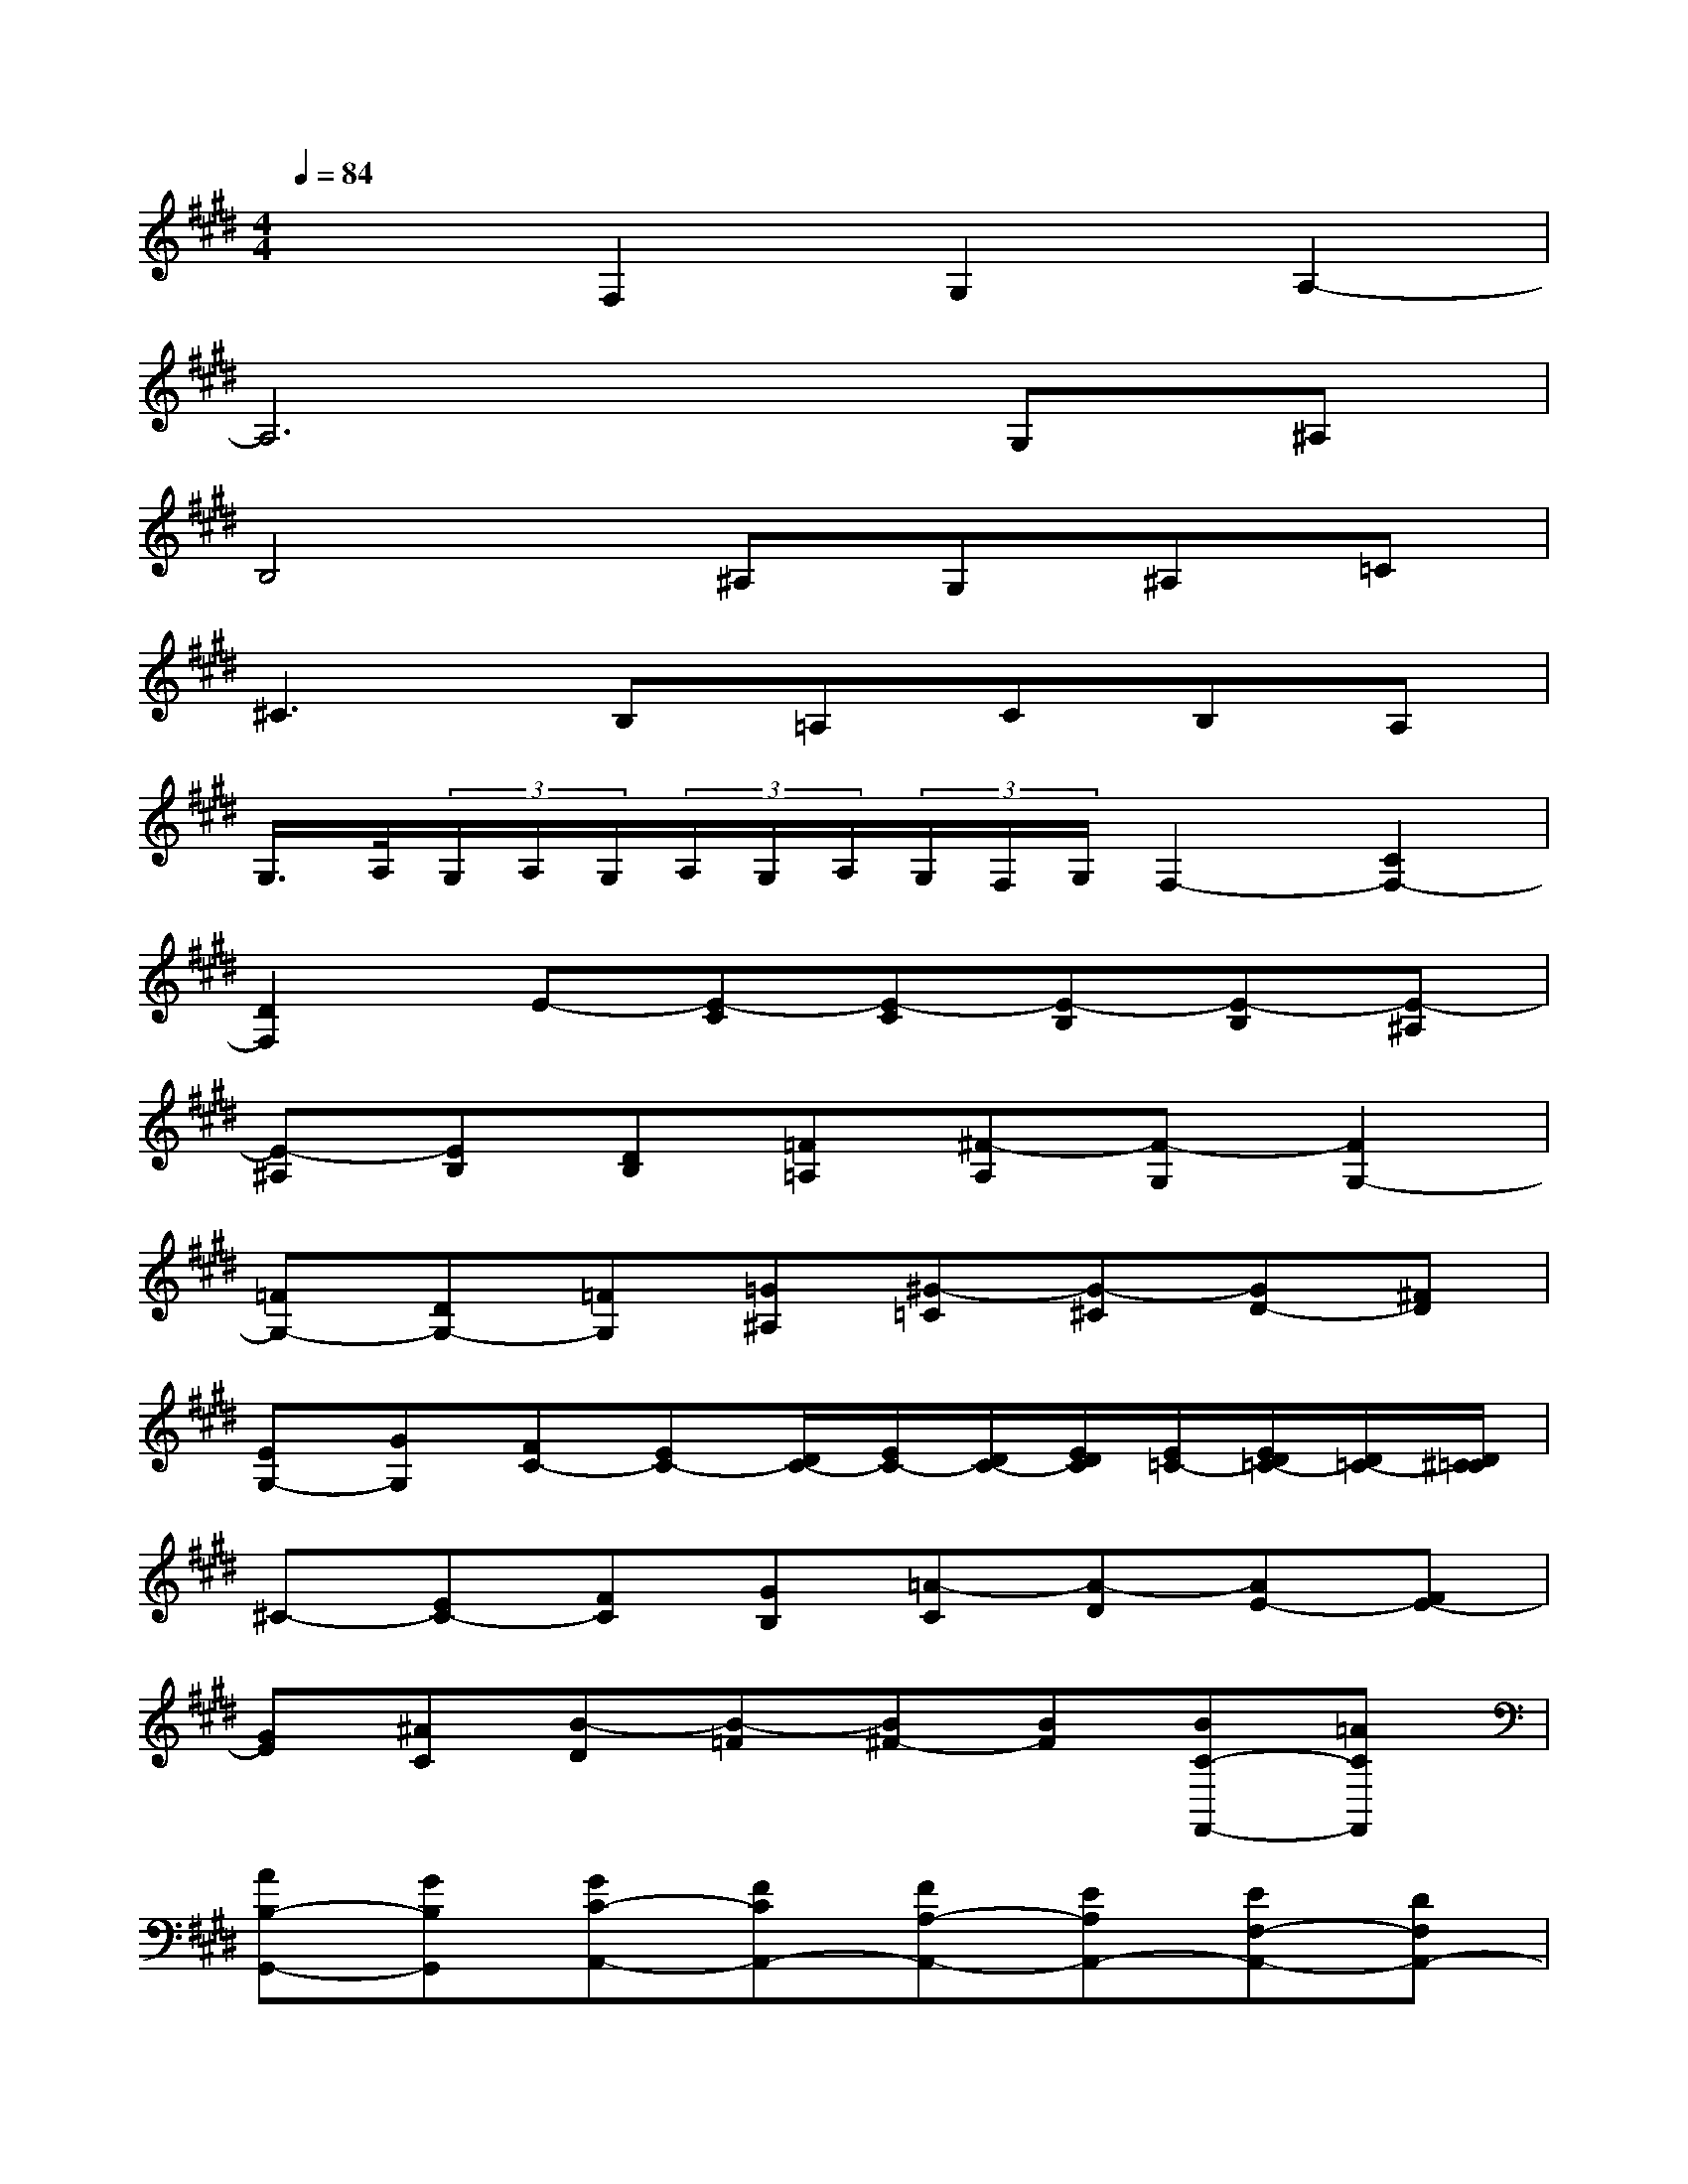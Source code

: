 X:1
T:
M:4/4
L:1/8
Q:1/4=84
K:E%4sharps
V:1
x2F,2G,2A,2-|
A,6G,^A,|
B,4^A,G,^A,=C|
^C3B,=A,CB,A,|
G,/2>A,/2(3G,/2A,/2G,/2(3A,/2G,/2A,/2(3G,/2F,/2G,/2F,2-[C2F,2-]|
[D2F,2]E-[E-C][E-C][E-B,][E-B,][E-^A,]|
[E-^A,][EB,][DB,][=F=A,][^F-A,][F-G,][F2G,2-]|
[=FG,-][DG,-][=FG,][=G^A,][^G-=C][G-^C][GD-][^FD]|
[EG,-][GG,][FC-][EC-][D/2C/2-][E/2C/2-][D/2C/2-][E/2D/2C/2][E/2=C/2-][E/2D/2=C/2-][D/2=C/2-][D/2^C/2=C/2]|
^C-[EC-][FC][GB,][=A-C][A-D][AE-][FE-]|
[GE][^AC][B-D][B-=F][B^F-][BF][BC-F,,-][=ACF,,]|
[AB,-G,,-][GB,G,,][GC-A,,-][FCA,,-][FA,-A,,-][EA,A,,-][EF,-A,,-][DF,A,,-]|
[DB,-A,,-][EB,-A,,][EB,-G,,][=DB,-^A,,][=DB,-B,,-][CB,B,,-][C-=F,B,,-][C-C,B,,]|
[C-^F,-=A,,][C-F,G,,][C-A,,][^DC-B,,][=FCC,-][^FDC,-][G-=F-C,][G=FB,,]|
[^FC-A,,][ECC,][F-=DB,,][F-CA,,][F/2-B,/2-G,,/2][F/2-B,/2-A,,/2][F/2-B,/2-G,,/2][F/2B,/2-A,,/2G,,/2][=F/2-B,/2-A,,/2][=F/2-B,/2-A,,/2G,,/2][=F/2-B,/2-G,,/2][=F/2B,/2-G,,/2^F,,/2]|
[F-B,F,,-][F-A,F,,-][F-B,F,,][F-CE,,][F-=D-F,,][F=D-G,,][E-=DA,,-][ECA,,-]